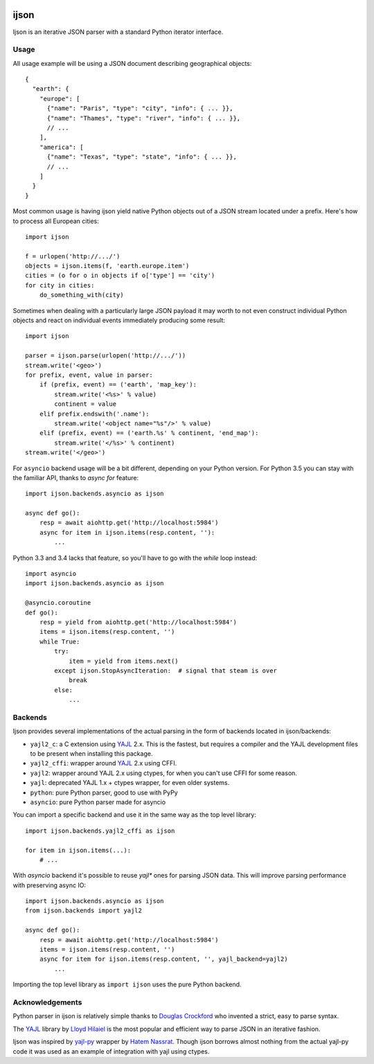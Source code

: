 .. image:: https://travis-ci.org/isagalaev/ijson.svg?branch=master
    :target: https://travis-ci.org/isagalaev/ijson

=====
ijson
=====

Ijson is an iterative JSON parser with a standard Python iterator interface.


Usage
=====

All usage example will be using a JSON document describing geographical
objects::

    {
      "earth": {
        "europe": [
          {"name": "Paris", "type": "city", "info": { ... }},
          {"name": "Thames", "type": "river", "info": { ... }},
          // ...
        ],
        "america": [
          {"name": "Texas", "type": "state", "info": { ... }},
          // ...
        ]
      }
    }

Most common usage is having ijson yield native Python objects out of a JSON
stream located under a prefix. Here's how to process all European cities::

    import ijson

    f = urlopen('http://.../')
    objects = ijson.items(f, 'earth.europe.item')
    cities = (o for o in objects if o['type'] == 'city')
    for city in cities:
        do_something_with(city)

Sometimes when dealing with a particularly large JSON payload it may worth to
not even construct individual Python objects and react on individual events
immediately producing some result::

    import ijson

    parser = ijson.parse(urlopen('http://.../'))
    stream.write('<geo>')
    for prefix, event, value in parser:
        if (prefix, event) == ('earth', 'map_key'):
            stream.write('<%s>' % value)
            continent = value
        elif prefix.endswith('.name'):
            stream.write('<object name="%s"/>' % value)
        elif (prefix, event) == ('earth.%s' % continent, 'end_map'):
            stream.write('</%s>' % continent)
    stream.write('</geo>')


For ``asyncio`` backend usage will be a bit different, depending on your Python
version. For Python 3.5 you can stay with the familiar API, thanks to
`async for` feature::

    import ijson.backends.asyncio as ijson

    async def go():
        resp = await aiohttp.get('http://localhost:5984')
        async for item in ijson.items(resp.content, ''):
            ...

Python 3.3 and 3.4 lacks that feature, so you'll have to go with the `while`
loop instead::

    import asyncio
    import ijson.backends.asyncio as ijson

    @asyncio.coroutine
    def go():
        resp = yield from aiohttp.get('http://localhost:5984')
        items = ijson.items(resp.content, '')
        while True:
            try:
                item = yield from items.next()
            except ijson.StopAsyncIteration:  # signal that steam is over
                break
            else:
                ...

Backends
========

Ijson provides several implementations of the actual parsing in the form of
backends located in ijson/backends:

- ``yajl2_c``: a C extension using `YAJL <http://lloyd.github.com/yajl/>`_ 2.x.
  This is the fastest, but requires a compiler and the YAJL development files
  to be present when installing this package.
- ``yajl2_cffi``: wrapper around `YAJL <http://lloyd.github.com/yajl/>`_ 2.x
  using CFFI.
- ``yajl2``: wrapper around YAJL 2.x using ctypes, for when you can't use CFFI
  for some reason.
- ``yajl``: deprecated YAJL 1.x + ctypes wrapper, for even older systems.
- ``python``: pure Python parser, good to use with PyPy
- ``asyncio``: pure Python parser made for asyncio

You can import a specific backend and use it in the same way as the top level
library::

    import ijson.backends.yajl2_cffi as ijson

    for item in ijson.items(...):
        # ...

With `asyncio` backend it's possible to reuse `yajl*` ones for parsing JSON
data. This will improve parsing performance with preserving async IO::

    import ijson.backends.asyncio as ijson
    from ijson.backends import yajl2

    async def go():
        resp = await aiohttp.get('http://localhost:5984')
        items = ijson.items(resp.content, '')
        async for item for ijson.items(resp.content, '', yajl_backend=yajl2)
            ...

Importing the top level library as ``import ijson`` uses the pure Python
backend.


Acknowledgements
================

Python parser in ijson is relatively simple thanks to `Douglas Crockford
<http://www.crockford.com/>`_ who invented a strict, easy to parse syntax.

The `YAJL <http://lloyd.github.com/yajl/>`_ library by `Lloyd Hilaiel
<http://lloyd.io/>`_ is the most popular and efficient way to parse JSON in an
iterative fashion.

Ijson was inspired by `yajl-py <http://pykler.github.com/yajl-py/>`_ wrapper by
`Hatem Nassrat <http://www.nassrat.ca/>`_. Though ijson borrows almost nothing
from the actual yajl-py code it was used as an example of integration with yajl
using ctypes.
